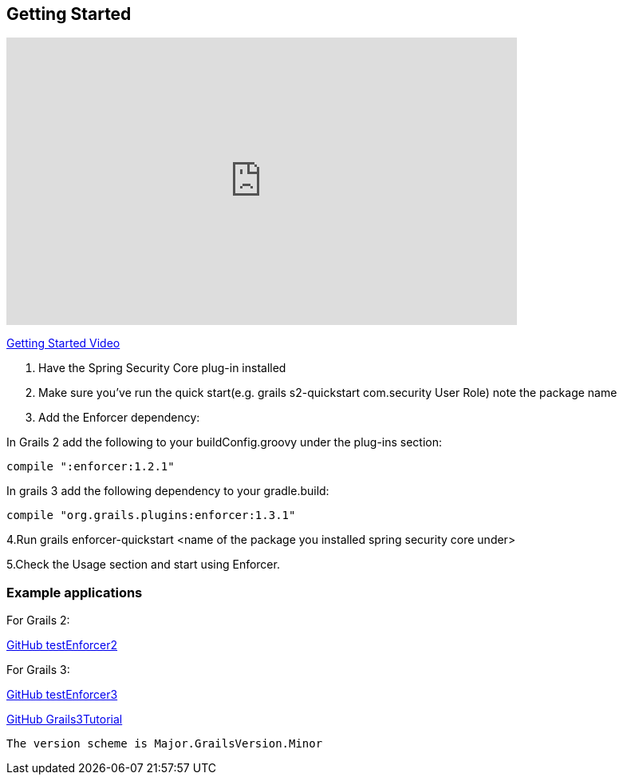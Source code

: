 == Getting Started

video::sEHVJ0rqSTU[youtube, width=640, height=360]
https://youtu.be/sEHVJ0rqSTU[Getting Started Video]

. Have the Spring Security Core plug-in installed

. Make sure you've run the quick start(e.g. grails s2-quickstart com.security User Role) note the package name

. Add the Enforcer dependency:

In Grails 2 add the following to your buildConfig.groovy under the plug-ins section:

----
compile ":enforcer:1.2.1"
----

In grails 3 add the following dependency to your gradle.build:

----
compile "org.grails.plugins:enforcer:1.3.1"
----

4.Run grails enforcer-quickstart <name of the package you installed spring security core under>

5.Check the Usage section and start using Enforcer.

=== Example applications

For Grails 2:

https://github.com/virtualdogbert/testEnforcer2[GitHub testEnforcer2]

For Grails 3:

https://github.com/virtualdogbert/testEnforcer3[GitHub testEnforcer3]

https://github.com/virtualdogbert/Grails3Tutorial/tree/step_11_enforcer_plugin[GitHub Grails3Tutorial]

----
The version scheme is Major.GrailsVersion.Minor
----
